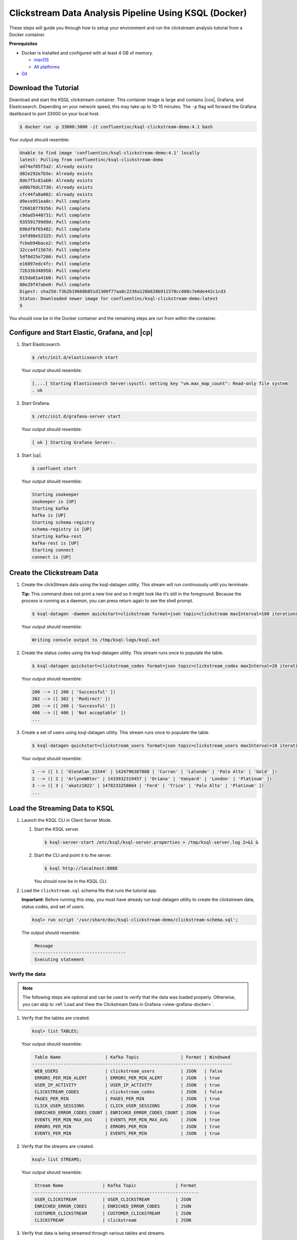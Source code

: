 .. _ksql_clickstream-docker:

Clickstream Data Analysis Pipeline Using KSQL (Docker)
======================================================

These steps will guide you through how to setup your environment and run the clickstream analysis tutorial from a Docker container.

**Prerequisites**

-  Docker is installed and configured with at least 4 GB of memory.

   -  `macOS <https://docs.docker.com/docker-for-mac/install/>`__
   -  `All platforms <https://docs.docker.com/engine/installation/>`__

-  `Git <https://git-scm.com/downloads>`__

---------------------
Download the Tutorial
---------------------

Download and start the KSQL clickstream container. This container
image is large and contains |cos|, Grafana, and Elasticsearch.
Depending on your network speed, this may take up to 10-15 minutes.
The ``-p`` flag will forward the Grafana dashboard to port 33000 on
your local host.

.. code:: bash

    $ docker run -p 33000:3000 -it confluentinc/ksql-clickstream-demo:4.1 bash

Your output should resemble:

.. code:: bash

    Unable to find image 'confluentinc/ksql-clickstream-demo:4.1' locally
    latest: Pulling from confluentinc/ksql-clickstream-demo
    ad74af05f5a2: Already exists
    d02e292e7b5e: Already exists
    8de7f5c81ab0: Already exists
    ed0b76dc2730: Already exists
    cfc44fa8a002: Already exists
    d9ece951ea0c: Pull complete
    f26010779356: Pull complete
    c9dad5440731: Pull complete
    935591799d9d: Pull complete
    696df0f65482: Pull complete
    14fd98e52325: Pull complete
    fcbeb94bace2: Pull complete
    32cca4f1567d: Pull complete
    5df0d25e7260: Pull complete
    e16097edc4fc: Pull complete
    72b33b348958: Pull complete
    015da01a41b0: Pull complete
    80e29f47abe0: Pull complete
    Digest: sha256:f3b2b19668b851d1300f77aa8c2236a126b628b911578cc688c7e0de442c1cd3
    Status: Downloaded newer image for confluentinc/ksql-clickstream-demo:latest
    $

You should now be in the Docker container and the remaining steps are run from within the container.

----------------------------------------------
Configure and Start Elastic, Grafana, and |cp|
----------------------------------------------

#.  Start  Elasticsearch.

    .. code:: bash

       $ /etc/init.d/elasticsearch start

    Your output should resemble:

    .. code:: bash

        [....] Starting Elasticsearch Server:sysctl: setting key "vm.max_map_count": Read-only file system
        . ok

#.  Start Grafana.

    .. code:: bash

        $ /etc/init.d/grafana-server start

    Your output should resemble:

    .. code:: bash

        [ ok ] Starting Grafana Server:.

#.  Start |cp|.

    .. code:: bash

        $ confluent start

    Your output should resemble:

    .. code:: bash

        Starting zookeeper
        zookeeper is [UP]
        Starting kafka
        kafka is [UP]
        Starting schema-registry
        schema-registry is [UP]
        Starting kafka-rest
        kafka-rest is [UP]
        Starting connect
        connect is [UP]

---------------------------
Create the Clickstream Data
---------------------------

#.  Create the clickStream data using the ksql-datagen utility. This stream will run continuously until you terminate.

    **Tip:** This command does not print a new line and so it might look like it’s still in the foreground. Because the
    process is running as a daemon, you can press return again to see the shell prompt.

    .. code:: bash

        $ ksql-datagen -daemon quickstart=clickstream format=json topic=clickstream maxInterval=100 iterations=500000

    Your output should resemble:

    .. code:: bash

        Writing console output to /tmp/ksql-logs/ksql.out

#.  Create the status codes using the ksql-datagen utility. This stream runs once to populate the table.

    .. code:: bash

        $ ksql-datagen quickstart=clickstream_codes format=json topic=clickstream_codes maxInterval=20 iterations=100

    Your output should resemble:

    .. code:: bash

        200 --> ([ 200 | 'Successful' ])
        302 --> ([ 302 | 'Redirect' ])
        200 --> ([ 200 | 'Successful' ])
        406 --> ([ 406 | 'Not acceptable' ])
        ...

#.  Create a set of users using ksql-datagen utility. This stream runs once to populate the table.

    .. code:: bash

        $ ksql-datagen quickstart=clickstream_users format=json topic=clickstream_users maxInterval=10 iterations=1000

    Your output should resemble:

    .. code:: bash

        1 --> ([ 1 | 'GlenAlan_23344' | 1424796387808 | 'Curran' | 'Lalonde' | 'Palo Alto' | 'Gold' ])
        2 --> ([ 2 | 'ArlyneW8ter' | 1433932319457 | 'Oriana' | 'Vanyard' | 'London' | 'Platinum' ])
        3 --> ([ 3 | 'akatz1022' | 1478233258664 | 'Ferd' | 'Trice' | 'Palo Alto' | 'Platinum' ])
        ...

-------------------------------
Load the Streaming Data to KSQL
-------------------------------

#.  Launch the KSQL CLI in Client Server Mode.

    1. Start the KSQL server.

       .. code:: bash

           $ ksql-server-start /etc/ksql/ksql-server.properties > /tmp/ksql-server.log 2>&1 &

    2. Start the CLI and point it to the server.

       .. code:: bash

           $ ksql http://localhost:8088

       You should now be in the KSQL CLI.

       .. include:: ../includes/ksql-includes.rst
            :start-line: 17
            :end-line: 38

#.  Load the ``clickstream.sql`` schema file that runs the tutorial app.

    **Important:** Before running this step, you must have already run
    ksql-datagen utility to create the clickstream data, status codes,
    and set of users.

    .. code:: bash

        ksql> run script '/usr/share/doc/ksql-clickstream-demo/clickstream-schema.sql';

    The output should resemble:

    .. code:: bash

         Message
        ------------------------------------
         Executing statement

Verify the data
---------------

.. note::
    The following steps are optional and can be used to verify that the data was loaded properly. Otherwise, you can skip to :ref:`Load and View the Clickstream Data in Grafana <view-grafana-docker>`.

#.  Verify that the tables are created.

    .. code:: bash

        ksql> list TABLES;

    Your output should resemble:

    .. code:: bash

         Table Name                 | Kafka Topic                | Format | Windowed
        -----------------------------------------------------------------------------
         WEB_USERS                  | clickstream_users          | JSON   | false
         ERRORS_PER_MIN_ALERT       | ERRORS_PER_MIN_ALERT       | JSON   | true
         USER_IP_ACTIVITY           | USER_IP_ACTIVITY           | JSON   | true
         CLICKSTREAM_CODES          | clickstream_codes          | JSON   | false
         PAGES_PER_MIN              | PAGES_PER_MIN              | JSON   | true
         CLICK_USER_SESSIONS        | CLICK_USER_SESSIONS        | JSON   | true
         ENRICHED_ERROR_CODES_COUNT | ENRICHED_ERROR_CODES_COUNT | JSON   | true
         EVENTS_PER_MIN_MAX_AVG     | EVENTS_PER_MIN_MAX_AVG     | JSON   | true
         ERRORS_PER_MIN             | ERRORS_PER_MIN             | JSON   | true
         EVENTS_PER_MIN             | EVENTS_PER_MIN             | JSON   | true

#.  Verify that the streams are created.

    .. code:: bash

        ksql> list STREAMS;

    Your output should resemble:

    .. code:: bash

         Stream Name               | Kafka Topic               | Format
        ----------------------------------------------------------------
         USER_CLICKSTREAM          | USER_CLICKSTREAM          | JSON
         ENRICHED_ERROR_CODES      | ENRICHED_ERROR_CODES      | JSON
         CUSTOMER_CLICKSTREAM      | CUSTOMER_CLICKSTREAM      | JSON
         CLICKSTREAM               | clickstream               | JSON

#.  Verify that data is being streamed through
    various tables and streams.

    **View clickstream data**

    .. code:: bash

        ksql> SELECT * FROM CLICKSTREAM LIMIT 5;

    Your output should resemble:

    .. code:: bash

        1503585407989 | 222.245.174.248 | 1503585407989 | 24/Aug/2017:07:36:47 -0700 | 233.90.225.227 | GET /site/login.html HTTP/1.1 | 407 | 19 | 4096 | Mozilla/5.0 (compatible; Googlebot/2.1; +http://www.google.com/bot.html)
        1503585407999 | 233.168.257.122 | 1503585407999 | 24/Aug/2017:07:36:47 -0700 | 233.173.215.103 | GET /site/user_status.html HTTP/1.1 | 200 | 15 | 14096 | Mozilla/5.0 (compatible; Googlebot/2.1; +http://www.google.com/bot.html)
        1503585408009 | 222.168.57.122 | 1503585408009 | 24/Aug/2017:07:36:48 -0700 | 111.249.79.93 | GET /images/track.png HTTP/1.1 | 406 | 22 | 4096 | Mozilla/5.0 (compatible; Googlebot/2.1; +http://www.google.com/bot.html)
        1503585408019 | 122.145.8.244 | 1503585408019 | 24/Aug/2017:07:36:48 -0700 | 122.249.79.233 | GET /site/user_status.html HTTP/1.1 | 404 | 6 | 4006 | Mozilla/5.0 (compatible; Googlebot/2.1; +http://www.google.com/bot.html)
        1503585408029 | 222.152.45.45 | 1503585408029 | 24/Aug/2017:07:36:48 -0700 | 222.249.79.93 | GET /images/track.png HTTP/1.1 | 200 | 29 | 14096 | Mozilla/5.0 (Windows NT 10.0; Win64; x64) AppleWebKit/537.36 (KHTML, like Gecko) Chrome/59.0.3071.115 Safari/537.36
        LIMIT reached for the partition.
        Query terminated

    **View the events per minute**

    .. code:: bash

        ksql> SELECT * FROM EVENTS_PER_MIN LIMIT 5;

    Your output should resemble:

    .. code:: bash

        1521108180000 | 6 : Window{start=1521108180000 end=-} | 6 | 24
        1521108180000 | 4 : Window{start=1521108180000 end=-} | 4 | 23
        1521108180000 | 35 : Window{start=1521108180000 end=-} | 35 | 20
        1521108180000 | 5 : Window{start=1521108180000 end=-} | 5 | 24
        1521108180000 | 9 : Window{start=1521108180000 end=-} | 9 | 19
        1521108180000 | 34 : Window{start=1521108180000 end=-} | 34 | 18
        LIMIT reached for the partition.
        Query terminated

    **View pages per minute**

    .. code:: bash

        ksql> SELECT * FROM PAGES_PER_MIN LIMIT 5;

    Your output should resemble:

    .. code:: bash

        1503585475000 | 4 : Window{start=1503585475000 end=-} | 4 | 14
        1503585480000 | 25 : Window{start=1503585480000 end=-} | 25 | 9
        1503585480000 | 16 : Window{start=1503585480000 end=-} | 16 | 6
        1503585475000 | 25 : Window{start=1503585475000 end=-} | 25 | 20
        1503585480000 | 37 : Window{start=1503585480000 end=-} | 37 | 6
        LIMIT reached for the partition.
        Query terminated

.. _view-grafana-docker:

---------------------------------------------
Load and View the Clickstream Data in Grafana
---------------------------------------------
Send the KSQL tables to Elasticsearch and Grafana.

1. Exit the KSQL CLI with ``CTRL+D``.

   .. code:: bash

        ksql>
        Exiting KSQL.

2. Navigate to the tutorial directory in the Docker container:

   .. code:: bash

       $ cd /usr/share/doc/ksql-clickstream-demo/

3. Run this command to send the KSQL tables to Elasticsearch and
   Grafana:

   .. code:: bash

       $ ./ksql-tables-to-grafana.sh

   Your output should resemble:

   .. code:: bash

       Loading Clickstream-Demo TABLES to Confluent-Connect => Elastic => Grafana datasource
       Logging to: /tmp/ksql-connect.log
       Charting  CLICK_USER_SESSIONS
       Charting  USER_IP_ACTIVITY
       Charting  CLICKSTREAM_STATUS_CODES
       Charting  ENRICHED_ERROR_CODES_COUNT
       Charting  ERRORS_PER_MIN_ALERT
       Charting  ERRORS_PER_MIN
       Charting  EVENTS_PER_MIN_MAX_AVG
       Charting  EVENTS_PER_MIN
       Charting  PAGES_PER_MIN
       Done

4. Load the dashboard into Grafana.

   .. code:: bash

       $ ./clickstream-analysis-dashboard.sh

   Your output should resemble:

   .. code:: bash

       Loading Grafana ClickStream Dashboard
       {"id":1,"slug":"click-stream-analysis","status":"success","uid":"VhmK8Mkik","url":"/d/VhmK8Mkik/click-stream-analysis","version":1}

       Navigate to:
          http://localhost:3000/d/VhmK8Mkik/click-stream-analysis (non-docker)
       or
          http://localhost:33000/d/VhmK8Mkik/click-stream-analysis (docker)

#.  Open your your browser using the second url output from the previous step's command.
    You can login with user ID ``admin`` and password ``admin``.

    **Important:** If you already have Grafana UI open, you may need to
    enter the specific clickstream URL output by the previous step

    .. image:: ../img/grafana-success.png
       :alt: Grafana UI success

This dashboard demonstrates a series of streaming functionality where the title of each panel describes the type of stream
processing required to generate the data. For example, the large chart in the middle is showing web-resource requests on a per-username basis
using a Session window - where a sessions expire after 300 seconds of inactivity. Editing the panel allows you to view the datasource - which
is named after the streams and tables captured in the ``clickstream-schema.sql`` file.


Things to try
    * Understand how the ``clickstream-schema.sql`` file is structured. We use a **DataGen.KafkaTopic.clickstream -> Stream -> Table** (for window &
      analytics with group-by) -> ElasticSearch/Connect topic
    * Run the KSQL CLI ``LIST TOPICS;`` command to see where data is persisted
    * Run the KSQL CLI ``history`` command

Troubleshooting
---------------

-  Check the Data Sources page in Grafana.

   -  If your data source is shown, select it and scroll to the bottom
      and click the **Save & Test** button. This will indicate whether
      your data source is valid.
